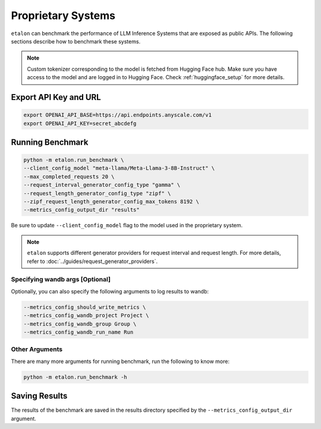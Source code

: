 Proprietary Systems
===================
``etalon`` can benchmark the performance of LLM Inference Systems that are exposed as public APIs. The following sections describe how to benchmark these systems.

.. note::

    Custom tokenizer corresponding to the model is fetched from Hugging Face hub. Make sure you have access to the model and are logged in to Hugging Face. Check :ref:`huggingface_setup` for more details.

Export API Key and URL
~~~~~~~~~~~~~~~~~~~~~~
.. code-block:: shell

    export OPENAI_API_BASE=https://api.endpoints.anyscale.com/v1
    export OPENAI_API_KEY=secret_abcdefg

Running Benchmark
~~~~~~~~~~~~~~~~~

.. code-block:: shell

    python -m etalon.run_benchmark \
    --client_config_model "meta-llama/Meta-Llama-3-8B-Instruct" \
    --max_completed_requests 20 \
    --request_interval_generator_config_type "gamma" \
    --request_length_generator_config_type "zipf" \
    --zipf_request_length_generator_config_max_tokens 8192 \
    --metrics_config_output_dir "results"

Be sure to update ``--client_config_model`` flag to the model used in the proprietary system.

.. note::

    ``etalon`` supports different generator providers for request interval and request length. For more details, refer to :doc:`../guides/request_generator_providers`.

.. _wandb_args_proprietary_systems:

Specifying wandb args [Optional]
^^^^^^^^^^^^^^^^^^^^^^^^^^^^^^^^

Optionally, you can also specify the following arguments to log results to wandb:

.. code-block:: shell

    --metrics_config_should_write_metrics \
    --metrics_config_wandb_project Project \
    --metrics_config_wandb_group Group \
    --metrics_config_wandb_run_name Run

Other Arguments
^^^^^^^^^^^^^^^
There are many more arguments for running benchmark, run the following to know more:

.. code-block:: shell

    python -m etalon.run_benchmark -h


Saving Results
~~~~~~~~~~~~~~~
The results of the benchmark are saved in the results directory specified by the ``--metrics_config_output_dir`` argument.
